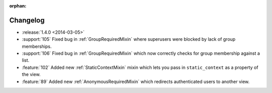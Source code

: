 :orphan:

=========
Changelog
=========

* :release:`1.4.0 <2014-03-05>`
* :support:`105` Fixed bug in :ref:`GroupRequiredMixin` where superusers were blocked by lack of group memberships.
* :support:`106` Fixed bug in :ref:`GroupRequiredMixin` which now correctly checks for group membership against a list.
* :feature:`102` Added new :ref:`StaticContextMixin` mixin which lets you pass in ``static_context`` as a property of the view.
* :feature:`89` Added new :ref:`AnonymousRequiredMixin` which redirects authenticated users to another view.
